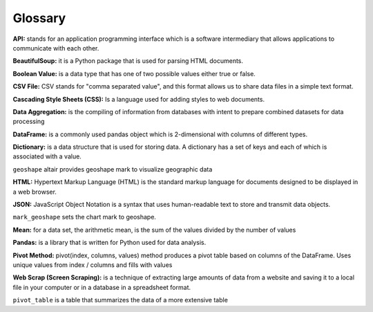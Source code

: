 Glossary
=========

**API:** stands for an application programming interface which is a software intermediary that allows  applications to communicate with each other.

**BeautifulSoup:** it is a Python package that is used for parsing HTML documents.

**Boolean Value:** is a data type that has one of two possible values either true or false.

**CSV File:**  CSV stands for "comma separated value", and this format allows us to share data files in a simple text format.

**Cascading Style Sheets (CSS):** Is a language used for adding styles to web documents.

**Data Aggregation:** is the compiling of information from databases with intent to prepare combined datasets for data processing

**DataFrame:** is a commonly used pandas object which is 2-dimensional with columns of different types.

**Dictionary:** is a data structure that is used for storing data. A dictionary has a set of keys and each of which is associated with a value.

``geoshape`` altair provides geoshape mark to visualize geographic data

**HTML:** Hypertext Markup Language (HTML) is the standard markup language for documents designed to be displayed in a web browser.

**JSON:** JavaScript Object Notation is a syntax that uses human-readable text to store and transmit data objects.

``mark_geoshape`` sets the chart mark to geoshape.

**Mean:** for a data set, the arithmetic mean, is the sum of the values divided by the number of values

**Pandas:** is a library that is written for Python used for data analysis.

**Pivot Method:** pivot(index, columns, values) method produces a pivot table based on columns of the DataFrame. Uses unique values from index / columns and fills with values

**Web Scrap (Screen Scraping):** is a technique of extracting large amounts of data from a website and saving it to a local file in your computer or in a database in a spreadsheet format.

``pivot_table``  is a table that summarizes the data of a more extensive table
